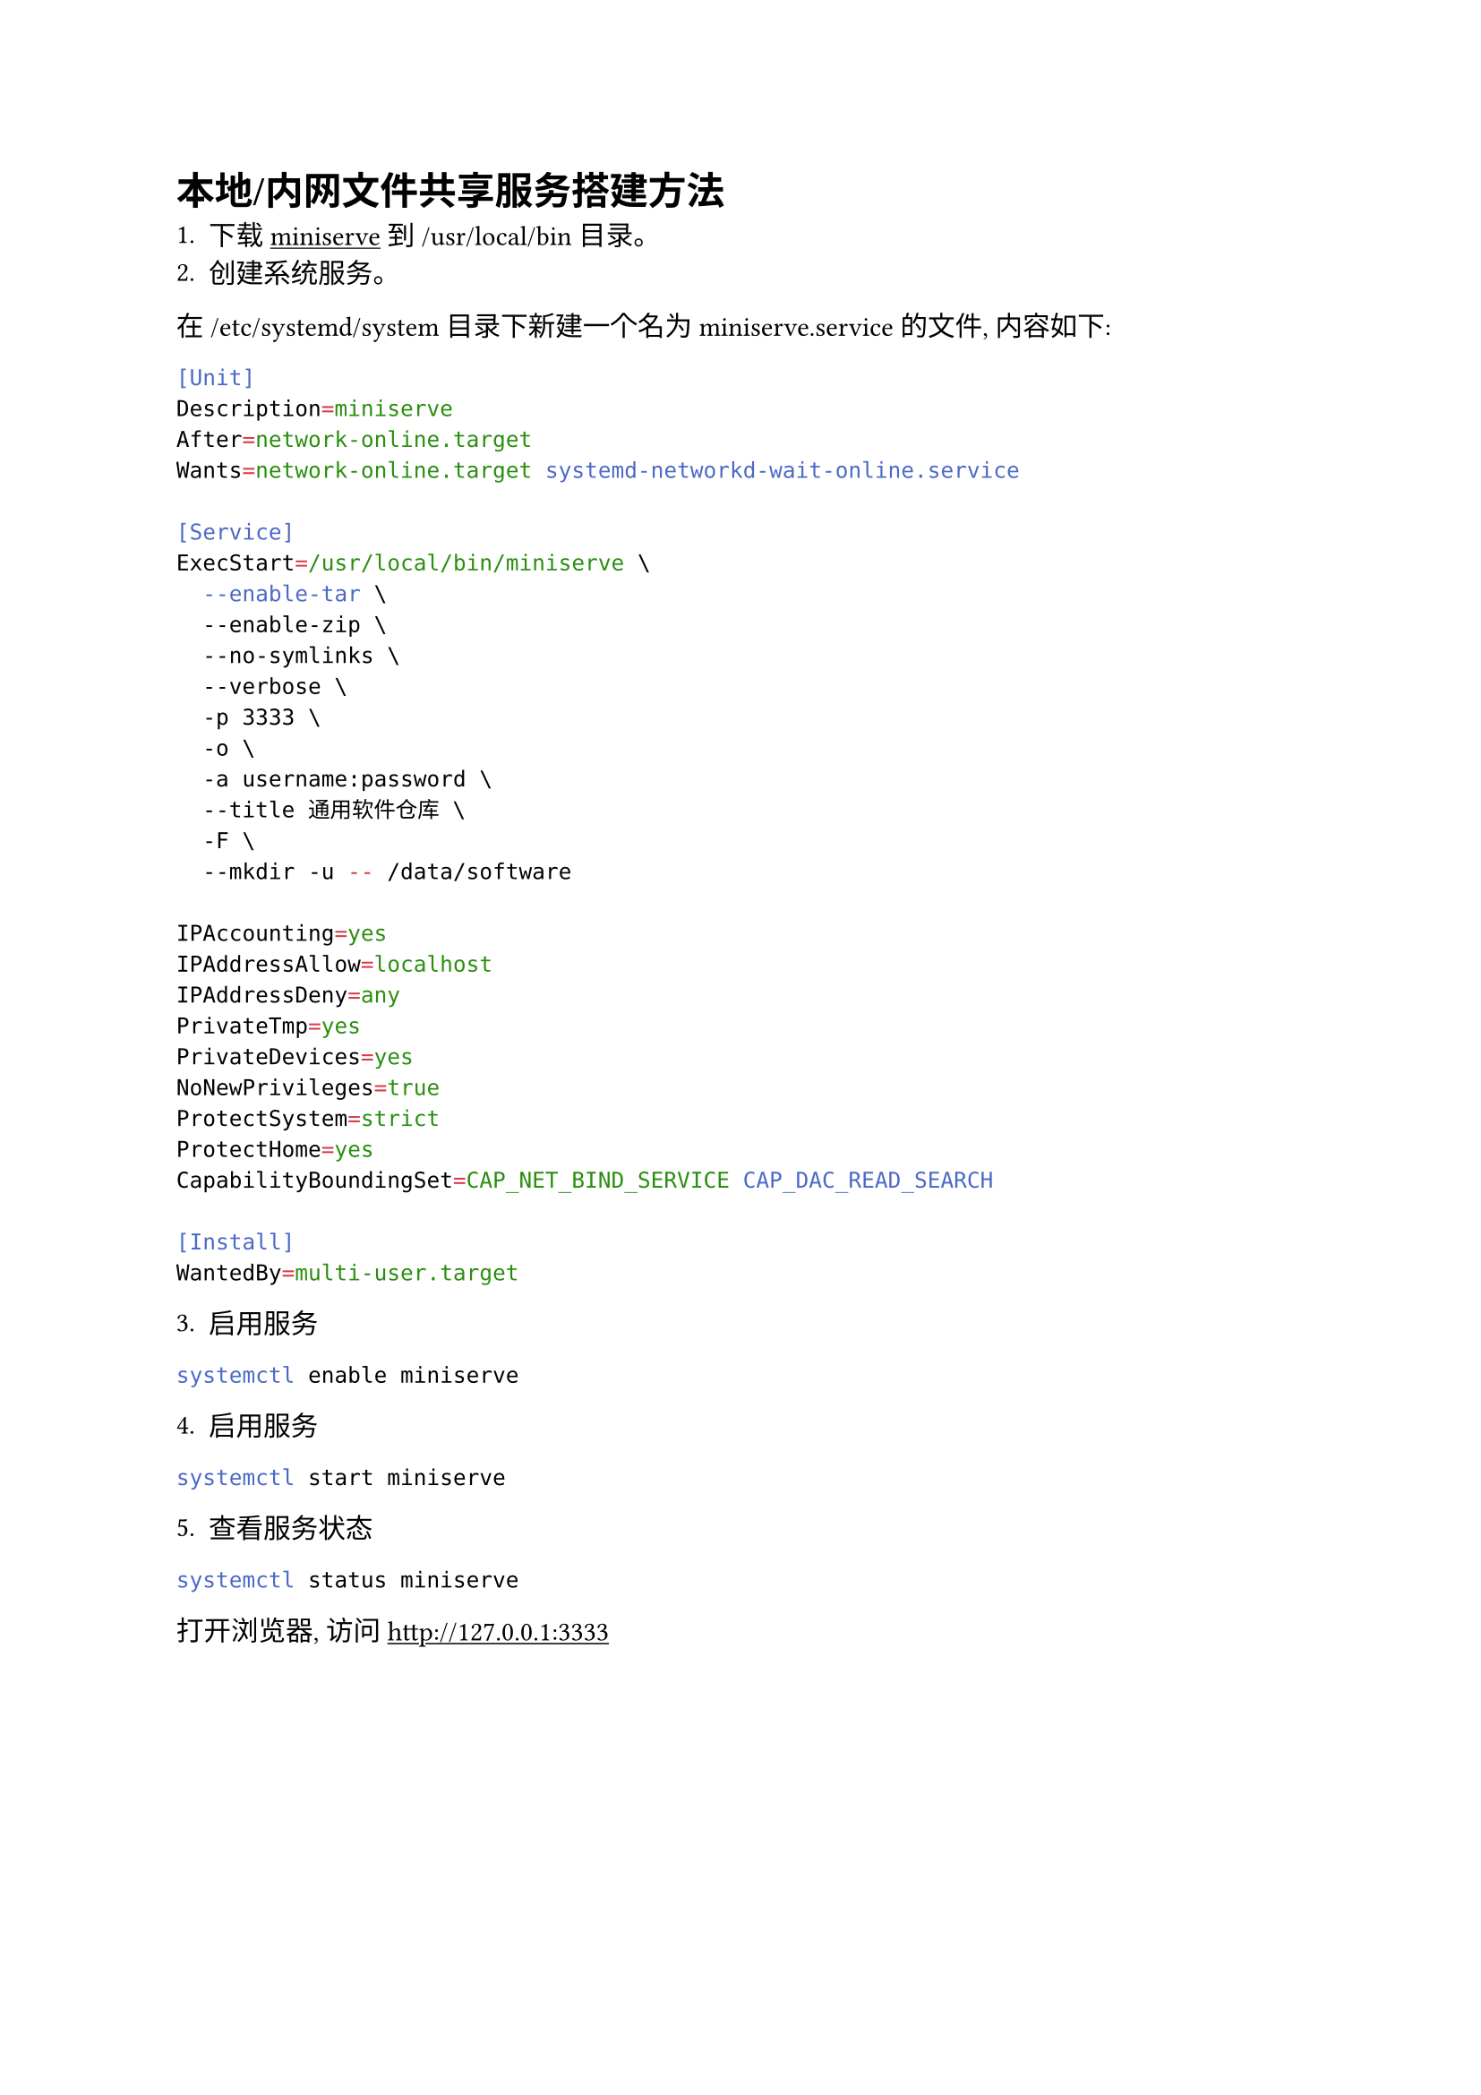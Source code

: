 #show link: underline

= 本地/内网文件共享服务搭建方法

1. 下载 #link("https://github.com/svenstaro/miniserve")[miniserve] 到 /usr/local/bin 目录。
2. 创建系统服务。

在 /etc/systemd/system 目录下新建一个名为 miniserve.service 的文件, 内容如下:

```sh
[Unit]
Description=miniserve
After=network-online.target
Wants=network-online.target systemd-networkd-wait-online.service

[Service]
ExecStart=/usr/local/bin/miniserve \
  --enable-tar \
  --enable-zip \
  --no-symlinks \
  --verbose \
  -p 3333 \
  -o \
  -a username:password \
  --title 通用软件仓库 \
  -F \
  --mkdir -u -- /data/software

IPAccounting=yes
IPAddressAllow=localhost
IPAddressDeny=any
PrivateTmp=yes
PrivateDevices=yes
NoNewPrivileges=true
ProtectSystem=strict
ProtectHome=yes
CapabilityBoundingSet=CAP_NET_BIND_SERVICE CAP_DAC_READ_SEARCH

[Install]
WantedBy=multi-user.target
```

3. 启用服务

```sh
systemctl enable miniserve
```

4. 启用服务

```sh
systemctl start miniserve
```

5. 查看服务状态

```sh
systemctl status miniserve
```

打开浏览器, 访问 #link("http://127.0.0.1:3333")[http://127.0.0.1:3333]
